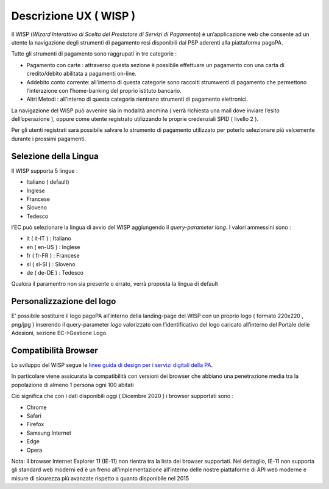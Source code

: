 Descrizione UX ( WISP )
=======================

Il WISP (*Wizard Interattivo di Scelta del Prestatore di Servizi di
Pagamento*) è un’applicazione web che consente ad un utente la
navigazione degli strumenti di pagamento resi disponibili dai PSP
aderenti alla piattaforma pagoPA.

Tutte gli strumenti di pagamento sono raggrupati in tre categorie :

-  Pagamento con carte : attraverso questa sezione è possibile
   effettuare un pagamento con una carta di credito/debito abilitata a
   pagamenti on-line.
-  Addebito conto corrente: all’interno di questa categorie sono
   raccolti strumwenti di pagamento che permettono l’interazione con
   l’home-banking del proprio istituto bancario.
-  Altri Metodi : all’interno di questa categoria rientrano strumenti di
   pagamento elettronici.

La navigazione del WISP può avvenire sia in modalità anomina ( verrà
richiesta una mail dove inviare l’esito dell’operazione ), oppure come
utente registrato utilizzando le proprie credenziali SPID ( livello 2 ).

Per gli utenti registrati sarà possibile salvare lo strumento di
pagamento utilizzato per poterlo selezionare più velcemente durante i
prossimi pagamenti.

Selezione della Lingua
----------------------

Il WISP supporta 5 lingue :

-  Italiano ( default)
-  Inglese
-  Francese
-  Sloveno
-  Tedesco

l’EC può selezionare la lingua di avvio del WISP aggiungendo il
*query-parameter* *lang*. I valori ammessini sono :

-  it ( it-IT ) : Italiano
-  en ( en-US ) : Inglese
-  fr ( fr-FR ) : Francese
-  sl ( sl-SI ) : Sloveno
-  de ( de-DE ) : Tedesco

Qualora il paramentro non sia presente o errato, verrà proposta la
lingua di default

Personalizzazione del logo
--------------------------

E’ possibile sostituire il logo pagoPA all’interno della landing-page
del WISP con un proprio logo ( formato 220x220 , png/jpg ) inserendo il
query-parameter *logo* valorizzato con l’identificativo del logo
caricato all’interno del Portale delle Adesioni, sezione EC->Gestione
Logo.

Compatibilità Browser
---------------------

Lo sviluppo del WISP segue le `linee guida di design per i servizi
digitali della
PA <https://docs.italia.it/italia/designers-italia/design-linee-guida-docs/it/stabile/index.html>`__.

In particolare viene assicurata la compatibilità con versioni dei
browser che abbiano una penetrazione media tra la popolazione di almeno
1 persona ogni 100 abitati

Ciò significa che con i dati disponibili oggi ( Dicembre 2020 ) i
browser supportati sono :

-  Chrome
-  Safari
-  Firefox
-  Samsung Internet
-  Edge
-  Opera

Nota: il browser Internet Explorer 11 (IE-11) non rientra tra la lista
dei browser supportati. Nel dettaglio, IE-11 non supporta gli standard
web moderni ed è un freno all’implementazione all’interno delle nostre
piattaforme di API web moderne e misure di sicurezza più avanzate
rispetto a quanto disponibile nel 2015
